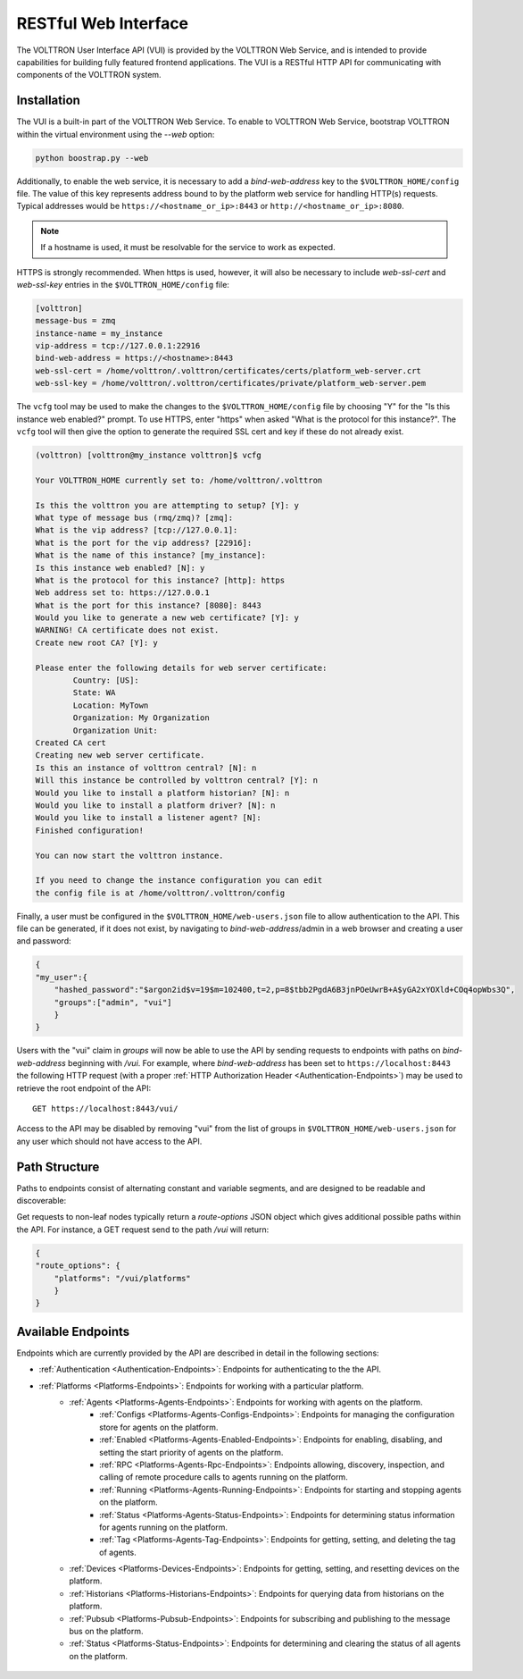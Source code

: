 .. _Web-API:

======================================
RESTful Web Interface
======================================

The VOLTTRON User Interface API (VUI) is provided by the VOLTTRON Web Service, and is
intended to provide capabilities for building fully featured frontend applications.
The VUI is a RESTful HTTP API for communicating with components of the VOLTTRON system.

Installation
------------
The VUI is a built-in part of the VOLTTRON Web Service. To enable to VOLTTRON Web Service,
bootstrap VOLTTRON within the virtual environment using the `--web` option:

.. code-block:: bash

    python boostrap.py --web

Additionally, to enable the web service, it is necessary to add a `bind-web-address` key to the
``$VOLTTRON_HOME/config`` file. The value of this key represents address bound to by the  platform web service for
handling HTTP(s) requests. Typical addresses would be ``https://<hostname_or_ip>:8443`` or
``http://<hostname_or_ip>:8080``.

.. Note::
    If a hostname is used, it must be resolvable for the service to work as expected.

HTTPS is strongly recommended. When https is used, however, it will also be necessary to include `web-ssl-cert` and
`web-ssl-key` entries in the ``$VOLTTRON_HOME/config`` file:

.. code-block:: ini

    [volttron]
    message-bus = zmq
    instance-name = my_instance
    vip-address = tcp://127.0.0.1:22916
    bind-web-address = https://<hostname>:8443
    web-ssl-cert = /home/volttron/.volttron/certificates/certs/platform_web-server.crt
    web-ssl-key = /home/volttron/.volttron/certificates/private/platform_web-server.pem

The ``vcfg`` tool may be used to make the changes to the ``$VOLTTRON_HOME/config`` file by choosing "Y" for the "Is this
instance web enabled?" prompt. To use HTTPS, enter "https" when asked "What is the protocol for this instance?".
The ``vcfg`` tool will then give the option to generate the required SSL cert and key if these do not already exist.

.. code-block:: console

    (volttron) [volttron@my_instance volttron]$ vcfg

    Your VOLTTRON_HOME currently set to: /home/volttron/.volttron

    Is this the volttron you are attempting to setup? [Y]: y
    What type of message bus (rmq/zmq)? [zmq]:
    What is the vip address? [tcp://127.0.0.1]:
    What is the port for the vip address? [22916]:
    What is the name of this instance? [my_instance]:
    Is this instance web enabled? [N]: y
    What is the protocol for this instance? [http]: https
    Web address set to: https://127.0.0.1
    What is the port for this instance? [8080]: 8443
    Would you like to generate a new web certificate? [Y]: y
    WARNING! CA certificate does not exist.
    Create new root CA? [Y]: y

    Please enter the following details for web server certificate:
	    Country: [US]:
	    State: WA
	    Location: MyTown
	    Organization: My Organization
	    Organization Unit:
    Created CA cert
    Creating new web server certificate.
    Is this an instance of volttron central? [N]: n
    Will this instance be controlled by volttron central? [Y]: n
    Would you like to install a platform historian? [N]: n
    Would you like to install a platform driver? [N]: n
    Would you like to install a listener agent? [N]:
    Finished configuration!

    You can now start the volttron instance.

    If you need to change the instance configuration you can edit
    the config file is at /home/volttron/.volttron/config

Finally, a user must be configured in the ``$VOLTTRON_HOME/web-users.json`` file to allow authentication to the API.
This file can be generated, if it does not exist, by navigating to `bind-web-address`/admin in a web browser and
creating a user and password:

.. image:: files/create_admin_user.png

.. code-block:: json

    {
    "my_user":{
        "hashed_password":"$argon2id$v=19$m=102400,t=2,p=8$tbb2PgdA6B3jnPOeUwrB+A$yGA2xYOXld+COq4opWbs3Q",
        "groups":["admin", "vui"]
        }
    }

Users with the "vui" claim in `groups` will now be able to use the API by sending requests
to endpoints with paths on `bind-web-address` beginning with `/vui`. For example, where `bind-web-address` has been
set to ``https://localhost:8443`` the following HTTP request (with a proper
:ref:`HTTP Authorization Header <Authentication-Endpoints>`) may be used to retrieve the root endpoint of the API:

::

    GET https://localhost:8443/vui/

Access to the API may be disabled by removing "vui" from the list of groups in ``$VOLTTRON_HOME/web-users.json`` for any user which should not have access
to the API.

Path Structure
---------------


Paths to endpoints consist of alternating constant and variable segments, and are designed
to be readable and discoverable:

.. image:: files/path_structure.png

Get requests to non-leaf nodes typically return a `route-options` JSON object which gives additional possible paths
within the API. For instance, a GET request send to the path `/vui` will return:

.. code-block:: json

    {
    "route_options": {
        "platforms": "/vui/platforms"
        }
    }

Available Endpoints
-------------------


Endpoints which are currently provided by the API are described in detail in the
following sections:

- :ref:`Authentication <Authentication-Endpoints>`: Endpoints for authenticating to the the API.
- :ref:`Platforms <Platforms-Endpoints>`: Endpoints for working with a particular platform.
    - :ref:`Agents <Platforms-Agents-Endpoints>`: Endpoints for working with agents on the platform.
        - :ref:`Configs <Platforms-Agents-Configs-Endpoints>`: Endpoints for managing the configuration store for agents
          on the platform.
        - :ref:`Enabled <Platforms-Agents-Enabled-Endpoints>`: Endpoints for enabling, disabling, and setting the
          start priority of agents on the platform.
        - :ref:`RPC <Platforms-Agents-Rpc-Endpoints>`: Endpoints allowing, discovery, inspection, and calling of
          remote procedure calls to agents running on the platform.
        - :ref:`Running <Platforms-Agents-Running-Endpoints>`: Endpoints for starting and stopping agents on the
          platform.
        - :ref:`Status <Platforms-Agents-Status-Endpoints>`: Endpoints for determining status information for agents
          running on the platform.
        - :ref:`Tag <Platforms-Agents-Tag-Endpoints>`: Endpoints for getting, setting, and deleting the tag of agents.
    - :ref:`Devices <Platforms-Devices-Endpoints>`: Endpoints for getting, setting, and resetting devices on the
      platform.
    - :ref:`Historians <Platforms-Historians-Endpoints>`: Endpoints for querying data from historians on the platform.
    - :ref:`Pubsub <Platforms-Pubsub-Endpoints>`: Endpoints for subscribing and publishing to the message bus on the
      platform.
    - :ref:`Status <Platforms-Status-Endpoints>`: Endpoints for determining and clearing the status of all agents on
      the platform.

 .. toctree::
    :hidden:

    Authentication <authentication-endpoints>
    Platforms <platform-endpoints>
